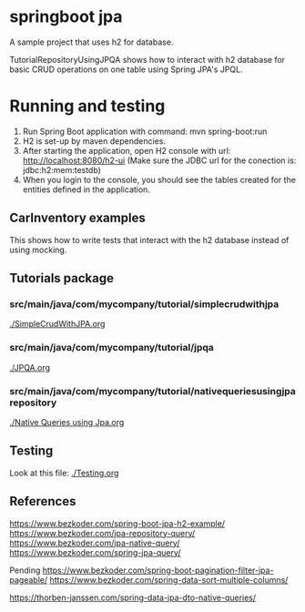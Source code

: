 * springboot jpa

A sample project that uses h2 for database.

TutorialRepositoryUsingJPQA shows how to interact with h2 database for basic CRUD operations on one table using Spring JPA's JPQL.

* Running and testing

1. Run Spring Boot application with command: mvn spring-boot:run
1. H2 is set-up by maven dependencies.
1. After starting the application, open H2 console with url: http://localhost:8080/h2-ui (Make sure the JDBC url for the conection is: jdbc:h2:mem:testdb)
1. When you login to the console, you should see the tables created for the entities defined in the application.

** CarInventory examples

This shows how to write tests that interact with the h2 database instead of using mocking.

** Tutorials package

*** src/main/java/com/mycompany/tutorial/simplecrudwithjpa

[[./SimpleCrudWithJPA.org]]

*** src/main/java/com/mycompany/tutorial/jpqa

[[./JPQA.org]]

*** src/main/java/com/mycompany/tutorial/nativequeriesusingjparepository

[[./Native Queries using Jpa.org]]

** Testing

Look at this file: [[./Testing.org]]

** References

https://www.bezkoder.com/spring-boot-jpa-h2-example/
https://www.bezkoder.com/jpa-repository-query/
https://www.bezkoder.com/jpa-native-query/
https://www.bezkoder.com/spring-jpa-query/

Pending
https://www.bezkoder.com/spring-boot-pagination-filter-jpa-pageable/
https://www.bezkoder.com/spring-data-sort-multiple-columns/

https://thorben-janssen.com/spring-data-jpa-dto-native-queries/
